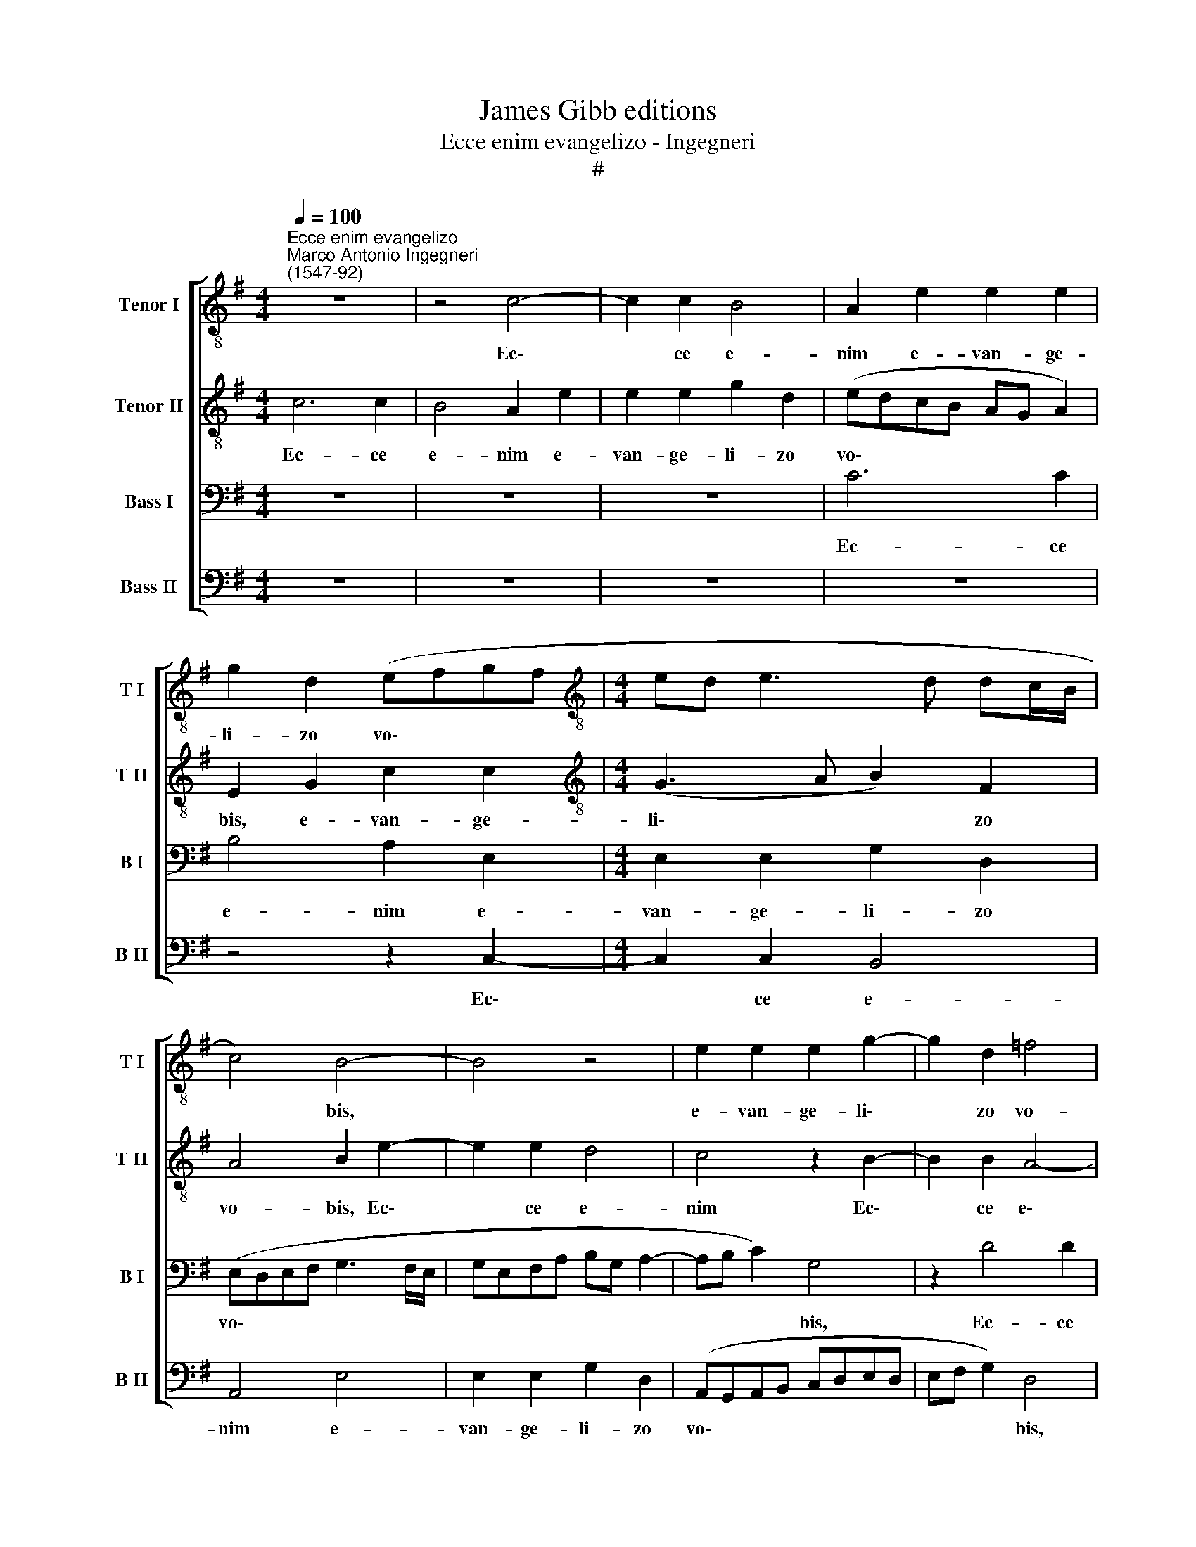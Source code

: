 X:1
T:James Gibb editions
T:Ecce enim evangelizo - Ingegneri
T:#
%%score [ 1 2 3 4 ]
L:1/8
Q:1/4=100
M:4/4
K:G
V:1 treble-8 nm="Tenor I" snm="T I"
V:2 treble-8 nm="Tenor II" snm="T II"
V:3 bass nm="Bass I" snm="B I"
V:4 bass nm="Bass II" snm="B II"
V:1
"^Ecce enim evangelizo""^Marco Antonio Ingegneri\n(1547-92)" z8 | z4 c4- | c2 c2 B4 | A2 e2 e2 e2 | %4
w: |Ec\-|* ce e-|nim e- van- ge-|
 g2 d2 (efgf |[M:4/4][K:treble-8] ed e3 d dc/B/ | c4) B4- | B4 z4 | e2 e2 e2 g2- | g2 d2 =f4 | %10
w: li- zo vo\- * * *||* bis,||e- van- ge- li\-|* zo vo-|
 e4 e2 e2 | e2 g2 d2 (=fe/d/ | c3 d e4) | e4 e4 | d2 c2 B4 | B4 z4 | z2 (A3 B cd | efge fg a2) | %18
w: bis, e- van-|ge- li- zo vo\- * *||bis, gau-|di- um ma-|gnum,|gau\- * * *||
 g2 e2 g4 | g4 g4 | d2 =f2 (e3 d | c3 B/A/ c2) B2 | A2 e4 d2 | c2 c2 (B3 A | G2) F2 E2 G2- | %25
w: di- um ma-|gnum, gau-|di- um ma\- *|* * * * gnum,|quod e- rit|o- mni po\- *|* pu- lo: qui\-|
 G2 G2 A2 B2 | c2 e4 B2 | g3 f e2 B2 | (cdef g3 f | ed/c/ d2) e2 g2 | =f4 e2 c2- | c2 B2 (e3 d | %32
w: * a na- tus|est vo- bis|ho- di- e Sal-|va\- * * * * *|* * * * tor, Sal-|va- tor, qui|* est Chri\- *|
 c2) B2 A3 A | G4 z4 | z8 | z4 z2 A2- | A2 G2 (EFGF | GA B2) E2 G2- | G2 F2 G4 | z2 g2 e2 c2 | %40
w: * stus Do- mi-|nus,||qui|* est Chri\- * * *|* * * stus Do\-|* mi- nus,|in ci- vi-|
 d2 e2 =f4 ||[M:3/4] e4 z2 | e4 e2 | d4 c2 |[M:3/4][K:treble-8] =f4 e2 | g4 g2 | g4 e2 | d6 || %48
w: ta- te Da-|vid.|Et hoc|vo- bis|si- gnum,|et hoc|vo- bis|si-|
[M:4/4] B2 c2 c2 d2 | e4 c2 d2 |[M:4/4][K:treble-8] (GABc d4) | A4 z4 | z4 d4 | c2 A2 B2 (c2- | %54
w: gnum, in- ve- ni-|e- tis in-|fan\- * * * *|tem|pa-|nis in- vo- lu\-|
 cBAG A2) G2 | E2 E2 F2 G2- | G2 F2 A4 | e4 e2 a2- | a2 g2 e2 f2 | (g3 f e2) d2 ||[M:3/4] x6 | %61
w: * * * * * tum,|in- ve- ni- e\-|* tis in-|fan- tem pa\-|* nis in- vo-|lu\- * * tum,||
[M:3/4][K:treble-8] z2 z2 c2 | d3 e d2 | d4 c2 | B4 B2 | A2 e4 | %66
w: et|po- si- tum|in prae-|se- pi-|o, et|
[Q:1/4=98] g3[Q:1/4=97] g[Q:1/4=96] g2 |[Q:1/4=94] =f4[Q:1/4=92] e2 |[Q:1/4=90] e4[Q:1/4=89] e2 | %69
w: pò- si- tum|in prae-|se- Pi-|
[Q:1/4=86] !fermata!e6 |] %70
w: o.|
V:2
 c6 c2 | B4 A2 e2 | e2 e2 g2 d2 | (edcB AG A2) | E2 G2 c2 c2 |[M:4/4][K:treble-8] (G3 A B2) F2 | %6
w: Ec- ce|e- nim e-|van- ge- li- zo|vo\- * * * * * *|bis, e- van- ge-|li\- * * zo|
 A4 B2 e2- | e2 e2 d4 | c4 z2 B2- | B2 B2 A4- | A4 G4- | G4 z2 A2 | A2 A2 c2 G2 | c4 B4 | %14
w: vo- bis, Ec\-|* ce e-|nim Ec\-|* ce e\-|* nim|* e-|van- ge- li- zo|vo- bis,|
 z2 e2 e2 e2 | g4 d4 | (e3 d cB A2- | A2) G2 z2 (E2- | EFGA BcdB | cd e4) c2 | B2 (d3 c/B/ cd | %21
w: e- van- ge-|li- zo|vo\- * * * *|* bis, gau\-||* * * di-|um ma\- * * * *|
 e4 e4- | e4 z4 | e2 a4 g2 | e2 f2 g4- | g4 =f4 | e4 z4 | z8 | G6 G2 | A2 B2 c2 e2- | e2 d2 g4- | %31
w: * gnum,||quod e- rit|o- mni po\-|* pu-|lo:||qui- a|na- tus est vo\-|* bis ho\-|
 g2 g2 g2 e2 | e4 e2 c2- | c2 B2 e3 d | c2) B2 (AGAB | cd e4) d2 | e4 z2 d2 | B2 G2 A2 B2 | c4 B4 | %39
w: * di- e Sal-|va- tor, qui|* est Chri\- *|* stus Do\- * * *|* * * mi-|nus, in|ci- vi- ta- te|Da- vid.|
 z8 | z8 ||[M:3/4] z6 | g4 g2 | g4 e2 |[M:3/4][K:treble-8] d4 B2 | e4 e2 | d4 c2 | =f6 || %48
w: |||Et hoc|vo- bis|si- gnum,|et hoc|vo- bis|si-|
[M:4/4] e4 z4 | z2 e2 e2 f2 |[M:4/4][K:treble-8] g4 f2 f2 | e4 e4 | z2 a4 g2 | e2 f2 (g3 f | %54
w: gnum,|in- ve- ni-|e- tis in-|fan- tem|pa- nis|in- vo- lu\- *|
 ed e3 c d2) | e4 z4 | z8 | z8 | d4 c2 A2 | B2 c4 B2 ||[M:3/4] x6 |[M:3/4][K:treble-8] e6 | %62
w: |tum,|||pa- nis in-|vo- lu- tum,||et|
 g3 g g2 | =f4 e2 | e4 e2 | e2 c4 | d3 e d2 | d4 c2 | B4 B2 | !fermata!^c6 |] %70
w: po- si- tum|in prae-|se- pi-|o, et|pò- si- tum|in prae-|se- Pi-|o.|
V:3
 z8 | z8 | z8 | C6 C2 | B,4 A,2 E,2 |[M:4/4] E,2 E,2 G,2 D,2 | (E,-D,E,F, G,3 F,/E,/ | %7
w: |||Ec- ce|e- nim e-|van- ge- li- zo|vo\- * * * * * *|
 G,E,F,A, B,G, A,2- | A,B, C2) G,4 | z2 D4 D2 | C4 B,4 | B,2 B,2 B,2 D2 | A,2 (CB,/A,/ G,>A, B,2) | %13
w: |* * * bis,|Ec- ce|e- nim|e- van- ge- li-|zo vo\- * * * * *|
 A,2 (G,3 A, B,G, | A,2) A,2 E,2 (E,2 | E,F,G,A, B,CDB, | CB,CD E3 D | C2) B,2 D2 C2- | C2 C2 D4 | %19
w: bis, gau\- * * *|* di- um, gau\-|||* di- um, gau\-|* di- um|
 (E3 D C2) G,2 | z4 z2 E,2- | E,2 A,4 G,2 | C2 A,2 B,2 B,2 | A,4 z2 B,2 | B,4 B,2 C2- | %25
w: ma\- * * gnum,|quod|* e- rit|o- mni po- pu-|lo: quod|e- rit o\-|
 C2 B,2 D3 D | G,4 B,4- | B,2 B,2 C2 D2 | E2 C4 B,2 | z2 G,4 G,2 | A,2 B,2 C2 E2- | E2 D2 C3 B, | %32
w: * mni po- pu-|lo: qui\-|* a na- tus|est vo- bis|qui- a|na- tus est vo\-|* bis ho- di-|
 A,2 G,2 (CDEC | D4 C2 A,2- | A,2 G,2 (C3 B, | A,2) G,2 =F,3 F, | E,4 z4 | z8 | z4 D4 | %39
w: e Sal- va\- * * *|* tor, qui|* est Chri\- *|* stus Do- mi-|nus,||in|
 B,2 G,2 A,4 | B,2 C3 B,/A,/ B,2) ||[M:3/4] C4 z2 | C4 C2 | B,4 C2 |[M:3/4] A,4 G,2 | C4 C2 | %46
w: ci- vi- ta-|te Da\- * * *|vid.|Et hoc|vo- bis|si- gnum,|et hoc|
 B,4 C2 | A,6 ||[M:4/4] G,2 A,2 A,2 B,2 | C2 G,2 G,2 (B,2- |[M:4/4] B,A, G,2) A,2 D2- | %51
w: vo- bis|si-|gnum, in- ve- ni-|e- tis in- fan\-|* * * tem pa\-|
 D2 C2 A,2 B,2 | C4 B,4 | z8 | z2 C4 B,2 | G,2 A,2 B,4 | A,2 D4 C2 | A,2 B,2 C4 | B,4 z4 | z8 || %60
w: * nis in- vo-|lu- tum,||pa- nis|in- vo- lu-|tum, pa- nis|in- vo- lu-|tum,||
[M:3/4] x6 |[M:3/4] C6 | B,3 C B,2 | A,4 A,2 | ^G,4 G,2 | A,4 C2 | B,3 C B,2 | A,4 G,2 | ^G,4 G,2 | %69
w: |et|po- si- tum|in prae-|se- pi-|o, et|pò- si- tum|in prae-|se- Pi-|
 !fermata!A,6 |] %70
w: o.|
V:4
 z8 | z8 | z8 | z8 | z4 z2 C,2- |[M:4/4] C,2 C,2 B,,4 | A,,4 E,4 | E,2 E,2 G,2 D,2 | %8
w: ||||Ec\-|* ce e-|nim e-|van- ge- li- zo|
 (A,,G,,A,,B,, C,D,E,D, | E,F, G,2) D,4 | z4 E,4 | E,2 E,2 G,2 D,2 | =F,4 E,4 | %13
w: vo\- * * * * * * *|* * * bis,|e-|van- ge- li- zo|vo- bis,|
 (A,,B,,C,D, E,F,G,E, | F,G, A,4) G,2 | E,4 G,4 | C,2 (A,,3 G,, A,,B,, | C,D, E,2) B,,2 A,,2 | %18
w: gau\- * * * * * * *|* * * di-|um ma-|gnum, gau\- * * *|* * * di- um|
 C,4 G,,4 | (C,3 B,, C,D,E,F, | G,2) D,2 A,2 (A,,2- | A,,B,,C,D, E,4) | A,,4 z4 | A,,4 E,4- | %24
w: ma- gnum,|gau\- * * * * *|* di- um ma\-||gnum,|quod e\-|
 E,2 D,2 G,2 C,2 | E,4 D,4 | C,4 G,4- | G,2 E,2 A,2 G,2 | C,4 (E,3 D, | C,2) G,,2 C,3 B,, | %30
w: * rit o- mni|po- pu-|lo: qui\-|* a na- tus|est vo\- *|* bis ho- di-|
 A,,2 D,2 (C,3 D, | E,F, G,2) C,4 | z8 | z8 | z8 | z8 | z2 C,4 B,,2 | (E,3 D, C,2) B,,2 | %38
w: e Sal- va\- *|* * * tor,|||||qui est|Chri\- * * stus|
 A,,3 A,, G,,2 G,2- | G,2 E,2 C,2 =F,2- | F,2 E,2 D,4 ||[M:3/4] C,4 z2 | C,4 C,2 | G,4 A,2 | %44
w: Do- mi- nus, in|* ci- vi- ta\-|* te Da-|vid.|Et hoc|vo- bis|
[M:3/4] D,4 E,2 | C,4 C,2 | G,4 A,2 | D,6 ||[M:4/4] E,2 C,2 A,,2 G,,2 | C,4 C,2 B,,2 | %50
w: si- gnum,|et hoc|vo- bis|si-|gnum, in- ve- ni-|e- tis in-|
[M:4/4] E,4 D,4 | z2 A,4 G,2 | E,2 F,2 G,4 | (A,4 E,4) | z2 A,,2 A,,2 B,,2 | C,4 B,,2 G,,2 | %56
w: fan- tem|pa- nis|in- vo- lu-|tum, *|in- ve- ni-|e- tis in-|
 D,4 A,,2 A,2- | A,2 G,2 E,2 F,2 | (G,4 A,4) | E,4 z4 ||[M:3/4] x6 |[M:3/4] A,6 | G,3 C, G,2 | %63
w: fan- tem pa\-|* nis in- vo-|lu\- *|tum,||et|po- si- tum|
 D,4 A,,2 | E,4 E,2 | A,,4 A,2 | G,3 C, G,2 | D,4 A,,2 | E,4 E,2 | !fermata!A,,6 |] %70
w: in prae-|se- Pi-|o, et|pò- si- tum|in prae-|se- Pi-|o.|

